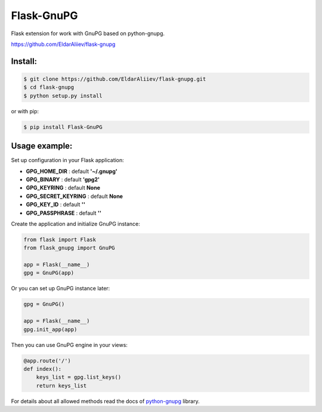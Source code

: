 Flask-GnuPG
==============

.. image:: https://img.shields.io/pypi/v/flask-gnupg.svg
    :target: https://pypi.python.org/pypi/flask-gnupg

.. image:: https://img.shields.io/pypi/l/flask-gnupg.svg
    :target: https://raw.githubusercontent.com/EldarAliiev/flask-gnupg/master/LICENSE

.. image:: https://img.shields.io/pypi/pyversions/flask-gnupg.svg
    :target: https://pypi.python.org/pypi/flask-gnupg

.. image:: https://img.shields.io/pypi/wheel/flask-gnupg.svg
    :target: https://pypi.python.org/pypi/flask-gnupg

.. image:: https://img.shields.io/pypi/status/flask-gnupg.svg
    :target: https://pypi.python.org/pypi/flask-gnupg

.. image:: https://travis-ci.org/EldarAliiev/flask-gnupg.svg?branch=master
    :target: https://travis-ci.org/EldarAliiev/flask-gnupg

.. image:: https://coveralls.io/repos/github/EldarAliiev/flask-gnupg/badge.svg?branch=master
    :target: https://coveralls.io/github/EldarAliiev/flask-gnupg?branch=master

.. image:: https://img.shields.io/github/contributors/EldarAliiev/flask-gnupg.svg
    :target: https://github.com/EldarAliiev/flask-gnupg/graphs/contributors



Flask extension for work with GnuPG based on python-gnupg.

https://github.com/EldarAliiev/flask-gnupg

Install:
--------

.. code-block:: bash

    $ git clone https://github.com/EldarAliiev/flask-gnupg.git
    $ cd flask-gnupg
    $ python setup.py install

or with pip:

.. code-block:: bash

    $ pip install Flask-GnuPG

Usage example:
--------------

Set up configuration in your Flask application:

* **GPG_HOME_DIR** : default **'~/.gnupg'**
* **GPG_BINARY** : default **'gpg2'**
* **GPG_KEYRING** : default **None**
* **GPG_SECRET_KEYRING** : default **None**
* **GPG_KEY_ID** : default **''**
* **GPG_PASSPHRASE** : default **''**

Create the application and initialize GnuPG instance:

.. code-block:: python

    from flask import Flask
    from flask_gnupg import GnuPG

    app = Flask(__name__)
    gpg = GnuPG(app)

Or you can set up GnuPG instance later:

.. code-block:: python

    gpg = GnuPG()

    app = Flask(__name__)
    gpg.init_app(app)

Then you can use GnuPG engine in your views:

.. code-block:: python

    @app.route('/')
    def index():
        keys_list = gpg.list_keys()
        return keys_list

For details about all allowed methods read the docs of `python-gnupg <http://pythonhosted.org/python-gnupg/>`_ library.

